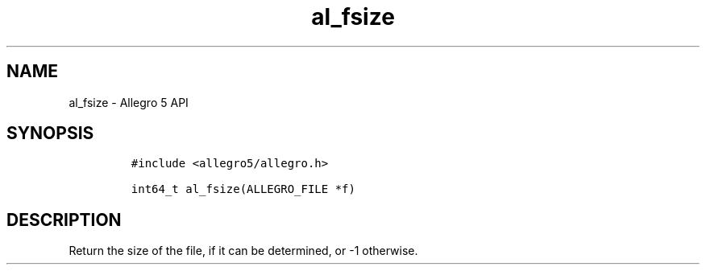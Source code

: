 .\" Automatically generated by Pandoc 3.1.3
.\"
.\" Define V font for inline verbatim, using C font in formats
.\" that render this, and otherwise B font.
.ie "\f[CB]x\f[]"x" \{\
. ftr V B
. ftr VI BI
. ftr VB B
. ftr VBI BI
.\}
.el \{\
. ftr V CR
. ftr VI CI
. ftr VB CB
. ftr VBI CBI
.\}
.TH "al_fsize" "3" "" "Allegro reference manual" ""
.hy
.SH NAME
.PP
al_fsize - Allegro 5 API
.SH SYNOPSIS
.IP
.nf
\f[C]
#include <allegro5/allegro.h>

int64_t al_fsize(ALLEGRO_FILE *f)
\f[R]
.fi
.SH DESCRIPTION
.PP
Return the size of the file, if it can be determined, or -1 otherwise.

